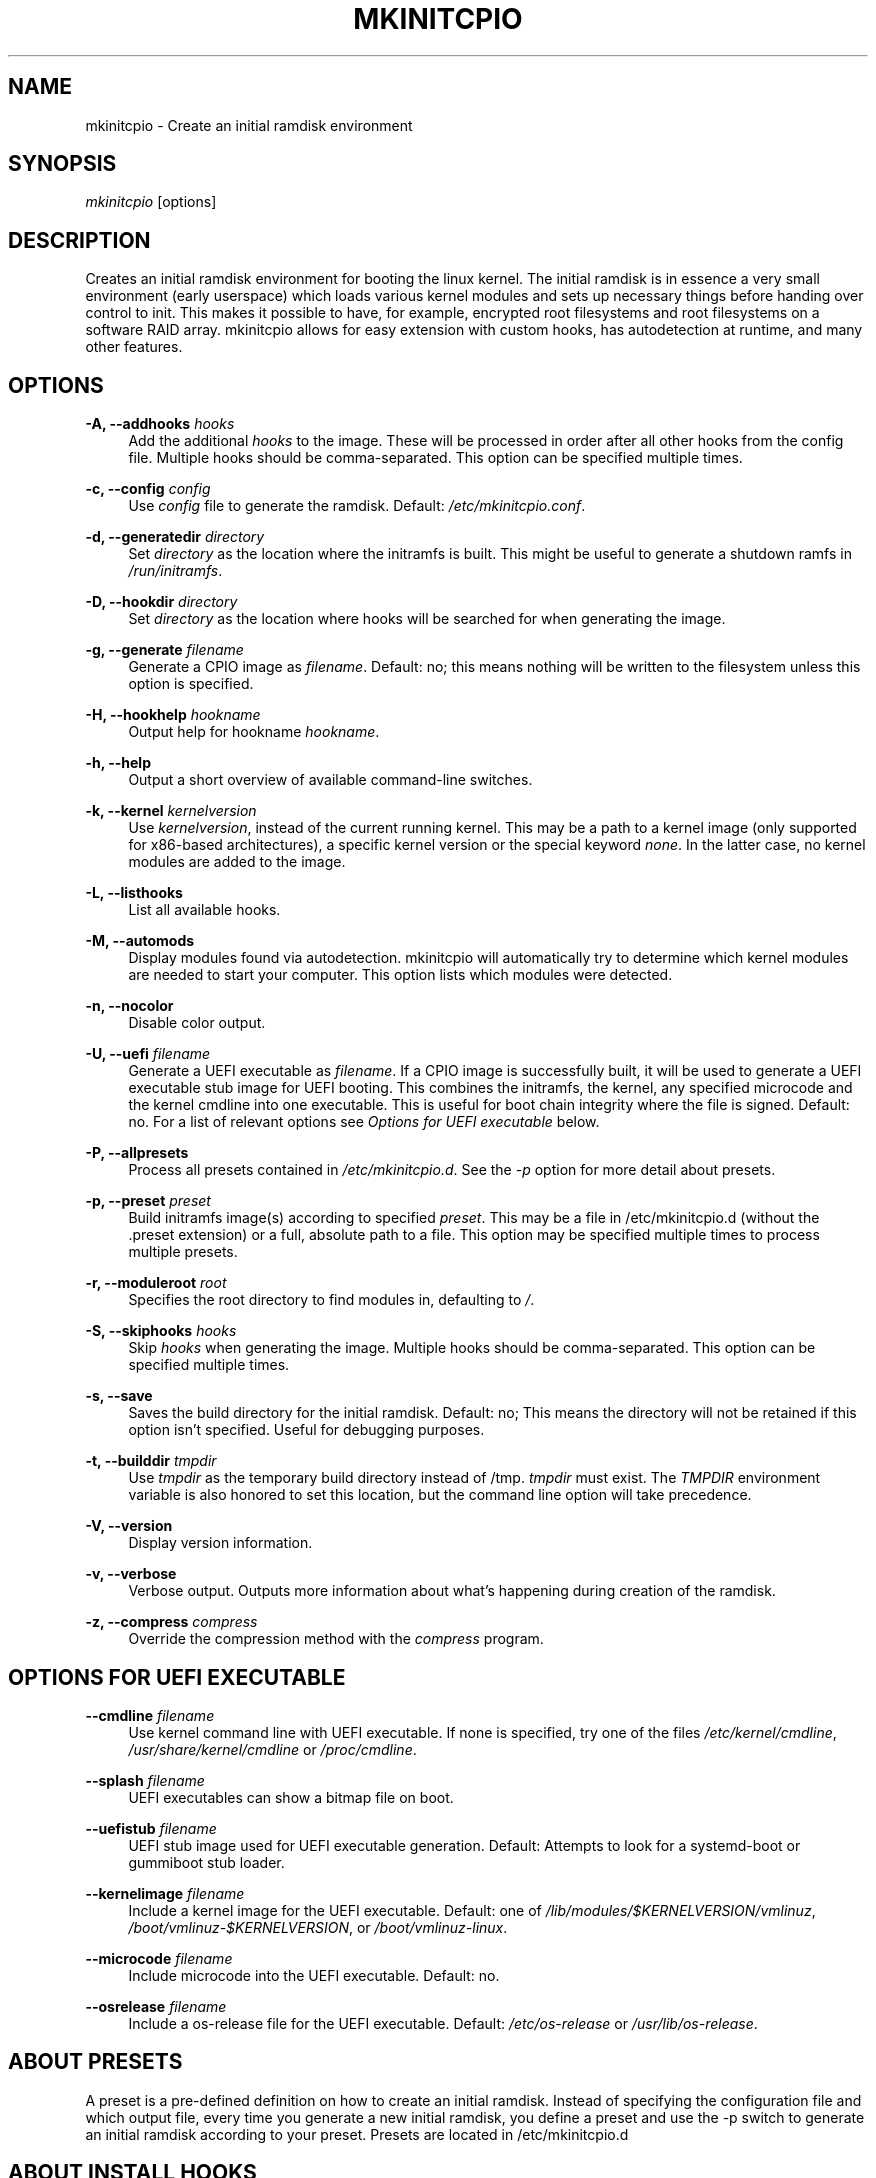 '\" t
.\"     Title: mkinitcpio
.\"    Author: [see the "Authors" section]
.\" Generator: DocBook XSL Stylesheets vsnapshot <http://docbook.sf.net/>
.\"      Date: 10/24/2022
.\"    Manual: mkinitcpio manual
.\"    Source: \ \& mkinitcpio 32
.\"  Language: English
.\"
.TH "MKINITCPIO" "8" "10/24/2022" "\ \& mkinitcpio 32" "mkinitcpio manual"
.\" -----------------------------------------------------------------
.\" * Define some portability stuff
.\" -----------------------------------------------------------------
.\" ~~~~~~~~~~~~~~~~~~~~~~~~~~~~~~~~~~~~~~~~~~~~~~~~~~~~~~~~~~~~~~~~~
.\" http://bugs.debian.org/507673
.\" http://lists.gnu.org/archive/html/groff/2009-02/msg00013.html
.\" ~~~~~~~~~~~~~~~~~~~~~~~~~~~~~~~~~~~~~~~~~~~~~~~~~~~~~~~~~~~~~~~~~
.ie \n(.g .ds Aq \(aq
.el       .ds Aq '
.\" -----------------------------------------------------------------
.\" * set default formatting
.\" -----------------------------------------------------------------
.\" disable hyphenation
.nh
.\" disable justification (adjust text to left margin only)
.ad l
.\" -----------------------------------------------------------------
.\" * MAIN CONTENT STARTS HERE *
.\" -----------------------------------------------------------------
.SH "NAME"
mkinitcpio \- Create an initial ramdisk environment
.SH "SYNOPSIS"
.sp
\fImkinitcpio\fR [options]
.SH "DESCRIPTION"
.sp
Creates an initial ramdisk environment for booting the linux kernel\&. The initial ramdisk is in essence a very small environment (early userspace) which loads various kernel modules and sets up necessary things before handing over control to init\&. This makes it possible to have, for example, encrypted root filesystems and root filesystems on a software RAID array\&. mkinitcpio allows for easy extension with custom hooks, has autodetection at runtime, and many other features\&.
.SH "OPTIONS"
.PP
\fB\-A, \-\-addhooks\fR \fIhooks\fR
.RS 4
Add the additional
\fIhooks\fR
to the image\&. These will be processed in order after all other hooks from the config file\&. Multiple hooks should be comma\-separated\&. This option can be specified multiple times\&.
.RE
.PP
\fB\-c, \-\-config\fR \fIconfig\fR
.RS 4
Use
\fIconfig\fR
file to generate the ramdisk\&. Default:
\fI/etc/mkinitcpio\&.conf\fR\&.
.RE
.PP
\fB\-d, \-\-generatedir\fR \fIdirectory\fR
.RS 4
Set
\fIdirectory\fR
as the location where the initramfs is built\&. This might be useful to generate a shutdown ramfs in
\fI/run/initramfs\fR\&.
.RE
.PP
\fB\-D, \-\-hookdir\fR \fIdirectory\fR
.RS 4
Set
\fIdirectory\fR
as the location where hooks will be searched for when generating the image\&.
.RE
.PP
\fB\-g, \-\-generate\fR \fIfilename\fR
.RS 4
Generate a CPIO image as
\fIfilename\fR\&. Default: no; this means nothing will be written to the filesystem unless this option is specified\&.
.RE
.PP
\fB\-H, \-\-hookhelp\fR \fIhookname\fR
.RS 4
Output help for hookname
\fIhookname\fR\&.
.RE
.PP
\fB\-h, \-\-help\fR
.RS 4
Output a short overview of available command\-line switches\&.
.RE
.PP
\fB\-k, \-\-kernel\fR \fIkernelversion\fR
.RS 4
Use
\fIkernelversion\fR, instead of the current running kernel\&. This may be a path to a kernel image (only supported for x86\-based architectures), a specific kernel version or the special keyword
\fInone\fR\&. In the latter case, no kernel modules are added to the image\&.
.RE
.PP
\fB\-L, \-\-listhooks\fR
.RS 4
List all available hooks\&.
.RE
.PP
\fB\-M, \-\-automods\fR
.RS 4
Display modules found via autodetection\&. mkinitcpio will automatically try to determine which kernel modules are needed to start your computer\&. This option lists which modules were detected\&.
.RE
.PP
\fB\-n, \-\-nocolor\fR
.RS 4
Disable color output\&.
.RE
.PP
\fB\-U, \-\-uefi\fR \fIfilename\fR
.RS 4
Generate a UEFI executable as
\fIfilename\fR\&. If a CPIO image is successfully built, it will be used to generate a UEFI executable stub image for UEFI booting\&. This combines the initramfs, the kernel, any specified microcode and the kernel cmdline into one executable\&. This is useful for boot chain integrity where the file is signed\&. Default: no\&. For a list of relevant options see
\fIOptions for UEFI executable\fR
below\&.
.RE
.PP
\fB\-P, \-\-allpresets\fR
.RS 4
Process all presets contained in
\fI/etc/mkinitcpio\&.d\fR\&. See the
\fI\-p\fR
option for more detail about presets\&.
.RE
.PP
\fB\-p, \-\-preset\fR \fIpreset\fR
.RS 4
Build initramfs image(s) according to specified
\fIpreset\fR\&. This may be a file in /etc/mkinitcpio\&.d (without the \&.preset extension) or a full, absolute path to a file\&. This option may be specified multiple times to process multiple presets\&.
.RE
.PP
\fB\-r, \-\-moduleroot\fR \fIroot\fR
.RS 4
Specifies the root directory to find modules in, defaulting to
\fI/\fR\&.
.RE
.PP
\fB\-S, \-\-skiphooks\fR \fIhooks\fR
.RS 4
Skip
\fIhooks\fR
when generating the image\&. Multiple hooks should be comma\-separated\&. This option can be specified multiple times\&.
.RE
.PP
\fB\-s, \-\-save\fR
.RS 4
Saves the build directory for the initial ramdisk\&. Default: no; This means the directory will not be retained if this option isn\(cqt specified\&. Useful for debugging purposes\&.
.RE
.PP
\fB\-t, \-\-builddir\fR \fItmpdir\fR
.RS 4
Use
\fItmpdir\fR
as the temporary build directory instead of /tmp\&.
\fItmpdir\fR
must exist\&. The
\fITMPDIR\fR
environment variable is also honored to set this location, but the command line option will take precedence\&.
.RE
.PP
\fB\-V, \-\-version\fR
.RS 4
Display version information\&.
.RE
.PP
\fB\-v, \-\-verbose\fR
.RS 4
Verbose output\&. Outputs more information about what\(cqs happening during creation of the ramdisk\&.
.RE
.PP
\fB\-z, \-\-compress\fR \fIcompress\fR
.RS 4
Override the compression method with the
\fIcompress\fR
program\&.
.RE
.SH "OPTIONS FOR UEFI EXECUTABLE"
.PP
\fB\-\-cmdline\fR \fIfilename\fR
.RS 4
Use kernel command line with UEFI executable\&. If none is specified, try one of the files
\fI/etc/kernel/cmdline\fR,
\fI/usr/share/kernel/cmdline\fR
or
\fI/proc/cmdline\fR\&.
.RE
.PP
\fB\-\-splash\fR \fIfilename\fR
.RS 4
UEFI executables can show a bitmap file on boot\&.
.RE
.PP
\fB\-\-uefistub\fR \fIfilename\fR
.RS 4
UEFI stub image used for UEFI executable generation\&. Default: Attempts to look for a systemd\-boot or gummiboot stub loader\&.
.RE
.PP
\fB\-\-kernelimage\fR \fIfilename\fR
.RS 4
Include a kernel image for the UEFI executable\&. Default: one of
\fI/lib/modules/$KERNELVERSION/vmlinuz\fR,
\fI/boot/vmlinuz\-$KERNELVERSION\fR, or
\fI/boot/vmlinuz\-linux\fR\&.
.RE
.PP
\fB\-\-microcode\fR \fIfilename\fR
.RS 4
Include microcode into the UEFI executable\&. Default: no\&.
.RE
.PP
\fB\-\-osrelease\fR \fIfilename\fR
.RS 4
Include a os\-release file for the UEFI executable\&. Default:
\fI/etc/os\-release\fR
or
\fI/usr/lib/os\-release\fR\&.
.RE
.SH "ABOUT PRESETS"
.sp
A preset is a pre\-defined definition on how to create an initial ramdisk\&. Instead of specifying the configuration file and which output file, every time you generate a new initial ramdisk, you define a preset and use the \-p switch to generate an initial ramdisk according to your preset\&. Presets are located in /etc/mkinitcpio\&.d
.SH "ABOUT INSTALL HOOKS"
.sp
Install hooks are bash scripts which are sourced during mkinitcpio runtime in order to add modules, binaries, and other files to the image\&. A variety of functions exist to facilitate this\&.
.PP
\fBadd_module\fR \fImodname\fR
.RS 4
Adds the module specified by
\fImodname\fR
to the image\&. Dependencies are derived and added automatically\&.
.RE
.PP
\fBadd_binary\fR \fIbinary\fR [ \fIdestination\fR ] [ \fImode\fR ]
.RS 4
Adds a binary to the image\&. The argument
\fIbinary\fR
need not be an absolute path and, if needed, a lookup will be performed\&. If the binary is a dynamically linked ELF binary, dependencies will be automatically added\&. Optionally, a destination within the initramfs image as well as a file mode can be specified\&. By default, the destintation and mode be taken from the source derived from
\fIbinary\fR\&.
.RE
.PP
\fBadd_file\fR \fIpath\fR [ \fIdestination\fR ] [ \fImode\fR ]
.RS 4
Adds a file and any needed parent directories to the image\&. Optionally, a destination within the initramfs image as well as a file mode can be specified\&. By default, the destination and mode will be taken from the source and mode of the file specified by the
\fIpath\fR\&.
.RE
.PP
\fBadd_dir\fR \fIpath\fR
.RS 4
Adds a directory and its parents to the image\&.
.RE
.PP
\fBadd_full_dir\fR \fIdirectory\fR [ \fIglob\fR ] [ \fIstrip_prefix\fR ]
.RS 4
Recursively adds a directory to the image by walking the given path and calling
\fBadd_file\fR,
\fBadd_dir\fR, and
\fBadd_symlink\fR
accordingly\&. This function will not follow symlinks, nor will it add the targets of symlinks\&.
.sp
.if n \{\
.RS 4
.\}
.nf
If the \*(Aqglob\*(Aq argument is passed, only files and symlinks matching this glob
will be added\&.
.fi
.if n \{\
.RE
.\}
.sp
.if n \{\
.RS 4
.\}
.nf
If the \*(Aqstrip_prefix\*(Aq argument is passed, it will be used to strip the
destination path (path in the initramfs image) from the prefix specified by
the \*(Aqstrip_prefix\*(Aq argument\&. This can be useful when writing rootfs\-overlay
hooks\&.
.fi
.if n \{\
.RE
.\}
.RE
.PP
\fBadd_symlink\fR \fIpath\fR [ \fIlink\-target\fR ]
.RS 4
Adds a symlink to the image at the specified
path, optionally pointing to the specified
link\-target\&. If the
link\-target
is not provided, it is assumed that this symlink exists in the real filesystem, and the target will be read using readlink\&. There is no checking done to ensure that the target of the symlink exists, and symlinks will not be followed recursively\&.
.RE
.PP
\fBadd_all_modules\fR [ \fI\-f filter\fR ] \fBpattern\fR
.RS 4
Adds modules to the image, without regard for the autodetect whitelist\&.
\fBpattern\fR
should be a subdirectory within the kernel tree describing a subset of modules to be included\&. Further refinement can be provided via the \-f flag with an extended regular expression\&.
.RE
.PP
\fBadd_checked_modules\fR [ \fI\-f filter\fR ] \fBpattern\fR
.RS 4
Similar to
\fBadd_all_modules\fR
with the constraint that only modules matching the whitelist generated by the autodetect hook will be added to the image\&. If the autodetect hook is not present in the image, this function is identical to
\fBadd_all_modules\fR\&.
.RE
.PP
\fBadd_runscript\fR
.RS 4
Adds a runtime hook to the image, which is a busybox ash compatible shell script\&. The name of the script is guaranteed to match the name of the hook the script is called from\&.
.RE
.SH "ABOUT RUNTIME HOOKS"
.sp
Runtime hooks added to the image via the \fBadd_runscript\fR function from an install hook are able to provide extra functionality during early userspace\&. Specific functions in these files will run at different times\&. A hook can define one or more of these\&. At each hook point, hooks are run in the order that they are defined in the HOOKS variable, except for cleanup hooks which are run in reverse\&.
.PP
\fBrun_earlyhook\fR
.RS 4
Functions of this name will be run once the API mounts have been setup and the kernel command line has been parsed\&. Daemons needed for early userspace should be started from this hook point\&.
.RE
.PP
\fBrun_hook\fR
.RS 4
Functions of this name will be run after any early hooks, and after user defined modules have been installed\&. This is the most common hook point, and functionality such as scanning for LVM volumes and mapping encrypted volumes should be performed here\&.
.RE
.PP
\fBrun_latehook\fR
.RS 4
Functions of this name will be run after root has been mounted\&. This is generally used for further necessary setup in the real root, such as mounting other system partitions\&.
.RE
.PP
\fBrun_cleanuphook\fR
.RS 4
Functions of this name are run as late as possible\&. Any daemons started from a run_earlyhook function should be shut down here in preparation for switching to the real root\&.
.RE
.SH "EARLY INIT ENVIRONMENT"
.sp
mkinitcpio gives special treatment to certain environment variables passed on the kernel command line:
.PP
\fBbreak\fR[\fI=<premount|postmount>\fR]
.RS 4
If specified, mkinitcpio will start a shell during early init\&. The optional parameter controls when this occurs: when
\fIpremount\fR
or no parameter are specified, the shell will be launched prior to mounting root\&. If
\fIpostmount\fR
is specified, the shell will be launched after mounting root\&.
.RE
.PP
\fBdisablehooks=\fR\fIhooklist\fR
.RS 4
This is a comma separated list of hooks which will be skipped during early init\&.
.RE
.PP
\fBearlymodules=\fR\fImodulelist\fR
.RS 4
This is a comma separated list of modules which will be loaded prior to any others\&. This is generally not needed, and usually points to a configuration or kernel problem\&.
.RE
.PP
\fBquiet\fR
.RS 4
Causes mkinitcpio to output fewer messages during boot\&. Errors will not be suppressed\&.
.RE
.PP
\fBro\fR
.RS 4
Specifies that root should be mounted with readonly permissions\&. This is the default behavior\&.
.RE
.PP
\fBrw\fR
.RS 4
Specifies that root should be mounted with readwrite permissions\&. This is generally only useful if your initramfs uses the
\fIfsck\fR
hook\&.
.RE
.PP
\fBroot=\fR\fIrootdevice\fR
.RS 4
This variable describes the root partition which early init will mount before passing control to the real init\&. mkinitcpio understands a variety of formats, the most basic of which is the path to the block device, either directly such as
\fI/dev/sda2\fR, or using a udev symlink such as
\fI/dev/disk/by\-label/CorsairF80\-root\fR\&. Support for identification by LABEL or UUID tags are also supported, such as,
\fILABEL=CorsairF80\-root\fR\&. As of util\-linux 2\&.22, PARTUUID and PARTLABEL are also supported\&. Identification via hex encoded major/minor device ID is supported for legacy reasons, but should be avoided as it tends to be fragile\&.
.RE
.PP
\fBrootdelay=\fR\fIseconds\fR
.RS 4
Sets the delay, in seconds, that mkinitcpio is willing to wait for the root device to show up, if it is not available immediately\&. This defaults to 10 seconds\&. If an invalid integer is passed, this variable will have no effect\&.
.RE
.PP
\fBrootflags=\fR\fIflaglist\fR
.RS 4
A comma\-separated list of flags which will be passed onto the
\fBmount\fR(8) command when mounting the root filesystem\&. Acceptable values are filesystem specific\&.
.RE
.PP
\fBrootfstype=\fR\fIfstype\fR
.RS 4
Overrides the type of filesystem being mounted as root\&. This should almost never be needed as
\fBmount\fR(8) usually detects this on its own\&.
.RE
.PP
\fBrd\&.debug\fR
.RS 4
Enables shell debug (xtrace)\&. If
\fIrd\&.log\fR
is not also a parameter on the kernel command line, this parameter implies
\fIrd\&.log=console\fR\&.
.RE
.PP
\fBrd\&.log\fR[\fI=<console|file|kmsg|all>\fR]
.RS 4
Enables logging of early userspace messages\&. If specified, the optional parameter describes where this information is logged\&. Multiple options can be OR\(cqd together using the pipe (|) character\&. Messages are always logged to the console unless the
\fIquiet\fR
parameter is passed\&. If the optional parameter is not specified,
\fIkmsg|console\fR
is assumed\&. If
\fIrd\&.log\fR
is not present on the kernel command line, no logging will take place\&.
.PP
\fBconsole\fR
.RS 4
Writes output to
\fI/dev/console\fR\&.
.RE
.PP
\fBfile\fR
.RS 4
Writes output to
\fI/run/initramfs/init\&.log\fR\&.
.RE
.PP
\fBkmsg\fR
.RS 4
Writes output to the
\fI/dev/kmsg\fR
device (introduced in Linux 3\&.5)\&. This option is a no\-op if your kernel lacks support for
\fI/dev/kmsg\fR\&.
.RE
.PP
\fBall\fR
.RS 4
Writes output to all known log targets\&.
.RE
.RE
.sp
These are only the variables that the core of mkinitcpio honor\&. Additional hooks may look for other environment variables and should be documented by the help output for the hook\&.
.SH "REPRODUCIBILITY"
.sp
mkinitcpio aims to create reproducible initramfs images by default\&.
.sp
This means that two subsequent runs of mkinitcpio should produce two files that are identical at the binary level\&.
.sp
Timestamps within the initramfs are set to the Unix epoch of 1970\-01\-01\&.
.sp
Note that in order for the build to be fully reproducible, the compressor specified (e\&.g\&. gzip, xz) must also produce reproducible archives\&. At the time of writing, as an inexhaustive example, the lzop compressor is incapable of producing reproducible archives due to the insertion of a runtime timestamp\&.
.sp
More information can be found at https://reproducible\-builds\&.org\&.
.SH "FILES"
.PP
\fI/etc/mkinitcpio\&.conf\fR
.RS 4
Default configuration file for mkinitcpio\&.
.RE
.PP
\fI/etc/mkinitcpio\&.d\fR
.RS 4
Directory containing mkinitcpio presets\&.
.RE
.PP
\fI/etc/initcpio/install\fR, \fI/usr/lib/initcpio/install\fR
.RS 4
Search path for build time hooks\&.
.RE
.PP
\fI/etc/initcpio/hooks\fR, \fI/usr/lib/initcpio/hooks\fR
.RS 4
Search path for early userspace runtime hooks\&.
.RE
.SH "EXAMPLES"
.PP
\fBmkinitcpio\fR
.RS 4
Perform a
\fIdry\-run\fR\&. This will generate an initial ramdisk but will not write anything\&. Use \-g to create the real image\&.
.RE
.PP
\fBmkinitcpio \-p linux\fR
.RS 4
Create an initial ramdisk based on the
\fIlinux\fR
preset\&.
.RE
.PP
\fBmkinitcpio \-g /boot/initramfs\-linux\&.img \-k /boot/vmlinuz\-linux\fR
.RS 4
Create an initial ramdisk for the kernel at /boot/vmlinuz\-linux\&. The resulting image will be written to /boot/initramfs\-linux\&.img\&.
.RE
.PP
\fBmkinitcpio \-U /efi/EFI/Linux/systemd\-linux\&.efi\fR
.RS 4
Create an initial ramdisk for the kernel along with a UEFI executable\&. The resuling executable will be written to /efi/EFI/Linux/systemd\-linux\&.efi\&.
.RE
.PP
\fBmkinitcpio \-U /efi/EFI/Linux/systemd\-linux\&.efi \-\-microcode /boot/intel\-ucode\&.img \-\-splash /usr/share/systemd/bootctl/splash\-arch\&.bmp\fR
.RS 4
Create an initial ramdisk for the kernel and an UEFI executable\&. This also includes the Intel CPU microcode and a splash image which will be used during boot\&.
.RE
.SH "SEE ALSO"
.sp
A more thorough article on configuring mkinitcpio: http://wiki\&.archlinux\&.org/index\&.php/Mkinitcpio
.sp
\fBinitrd\fR(4), \fBlsinitcpio\fR(1), \fBmkinitcpio\&.conf\fR(5), \fBbootparam\fR(7)
.SH "BUGS"
.sp
Upon writing this manpage, there were no noticeable bugs present\&. Please visit http://bugs\&.archlinux\&.org/ for an up to date list\&.
.SH "AUTHORS"
.sp
mkinitcpio is created and maintained by the Arch Linux Developer community\&.
.SH "COPYRIGHT"
.sp
Copyright (c) Arch Linux 2006\-2021
